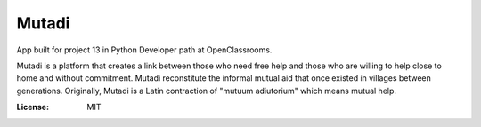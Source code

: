 Mutadi
======

App built for project 13 in Python Developer path at OpenClassrooms.

Mutadi is a platform that creates a link between those who need free help and those who are willing to help close to home and without commitment. Mutadi reconstitute the informal mutual aid that once existed in villages between generations.
Originally, Mutadi is a Latin contraction of "mutuum adiutorium" which means mutual help.

.. image:: https://img.shields.io/badge/code%20style-black-000000.svg
     :target: https://github.com/ambv/black
     :alt: Black code style


:License: MIT
